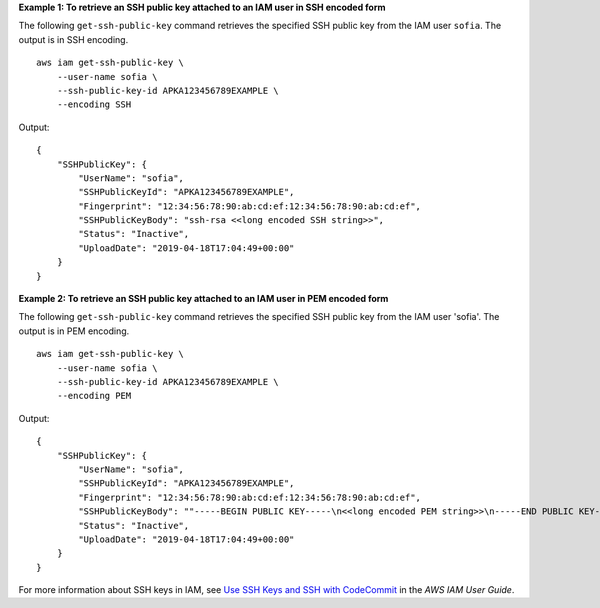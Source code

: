**Example 1: To retrieve an SSH public key attached to an IAM user in SSH encoded form**

The following ``get-ssh-public-key`` command retrieves the specified SSH public key from the IAM user ``sofia``. The output is in SSH encoding. ::

    aws iam get-ssh-public-key \
        --user-name sofia \
        --ssh-public-key-id APKA123456789EXAMPLE \
        --encoding SSH

Output::

    {
        "SSHPublicKey": {
            "UserName": "sofia",
            "SSHPublicKeyId": "APKA123456789EXAMPLE",
            "Fingerprint": "12:34:56:78:90:ab:cd:ef:12:34:56:78:90:ab:cd:ef",
            "SSHPublicKeyBody": "ssh-rsa <<long encoded SSH string>>",
            "Status": "Inactive",
            "UploadDate": "2019-04-18T17:04:49+00:00"
        }
    }

**Example 2: To retrieve an SSH public key attached to an IAM user in PEM encoded form**

The following ``get-ssh-public-key`` command retrieves the specified SSH public key from the IAM user 'sofia'. The output is in PEM encoding. ::

    aws iam get-ssh-public-key \
        --user-name sofia \
        --ssh-public-key-id APKA123456789EXAMPLE \
        --encoding PEM

Output::

    {
        "SSHPublicKey": {
            "UserName": "sofia",
            "SSHPublicKeyId": "APKA123456789EXAMPLE",
            "Fingerprint": "12:34:56:78:90:ab:cd:ef:12:34:56:78:90:ab:cd:ef",
            "SSHPublicKeyBody": ""-----BEGIN PUBLIC KEY-----\n<<long encoded PEM string>>\n-----END PUBLIC KEY-----\n"",
            "Status": "Inactive",
            "UploadDate": "2019-04-18T17:04:49+00:00"
        }
    }

For more information about SSH keys in IAM, see `Use SSH Keys and SSH with CodeCommit <https://docs.aws.amazon.com/IAM/latest/UserGuide/id_credentials_ssh-keys.html#ssh-keys-code-commit>`_ in the *AWS IAM User Guide*.
